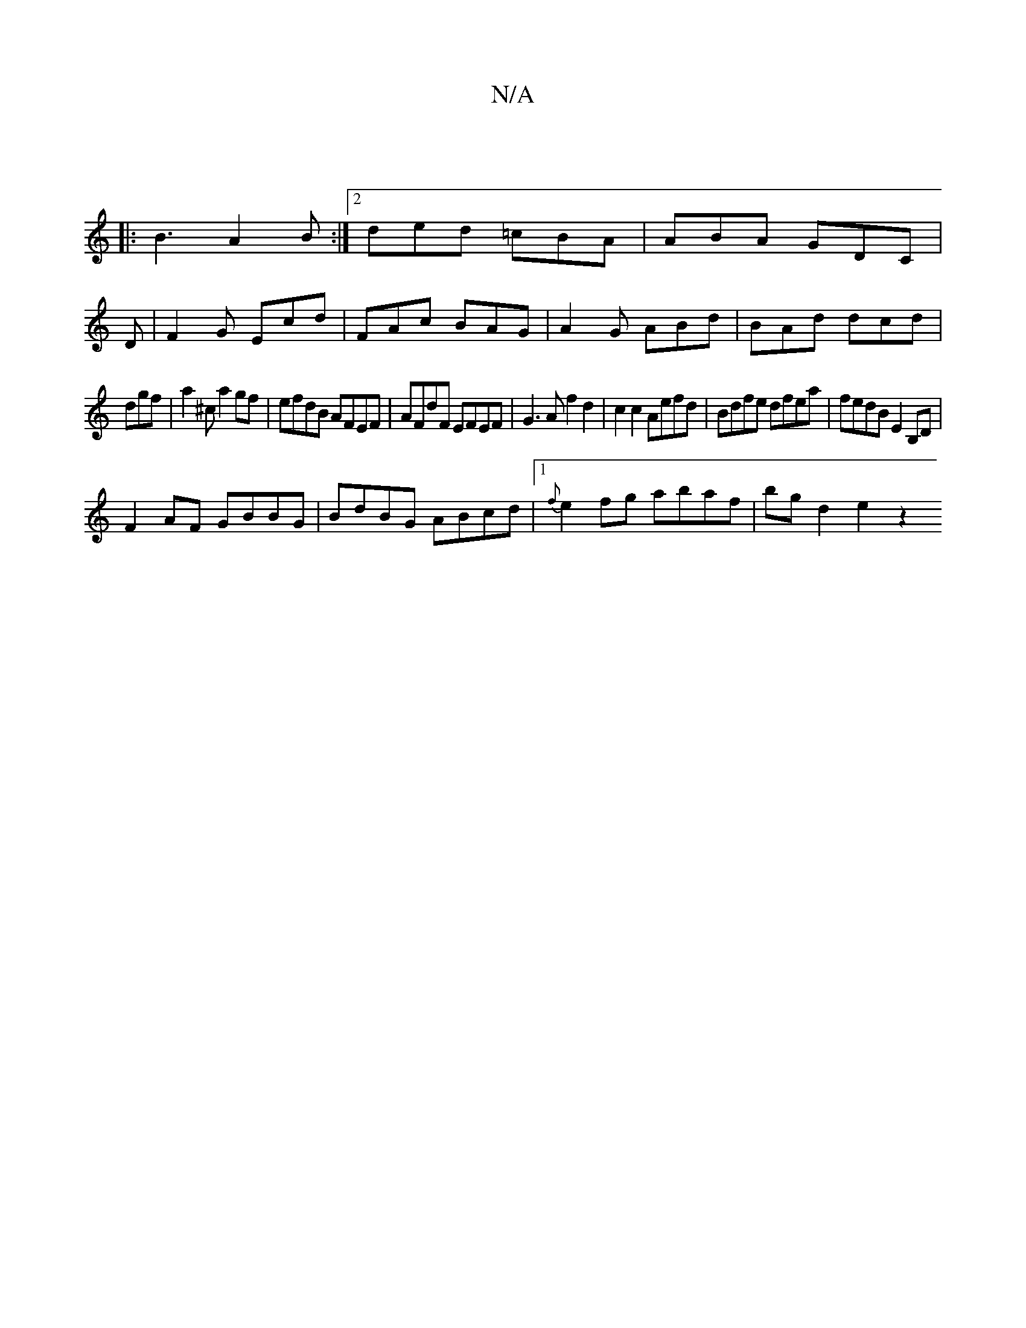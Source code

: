 X:1
T:N/A
M:4/4
R:N/A
K:Cmajor
3 ||
|: B3 A2B:|2 ded =cBA|ABA GDC|
D| F2G Ecd| FAc BAG | A2G ABd | BAd dcd |
dgf|a2^c a2gf|efdB AFEF|AFdF EFEF|G3A f2d2|c2c2 Aefd|Bdfe dfea|fedB E2B,D|
F2AF GBBG|BdBG ABcd|1 {f}e2fg abaf | bgd2e2 z2 